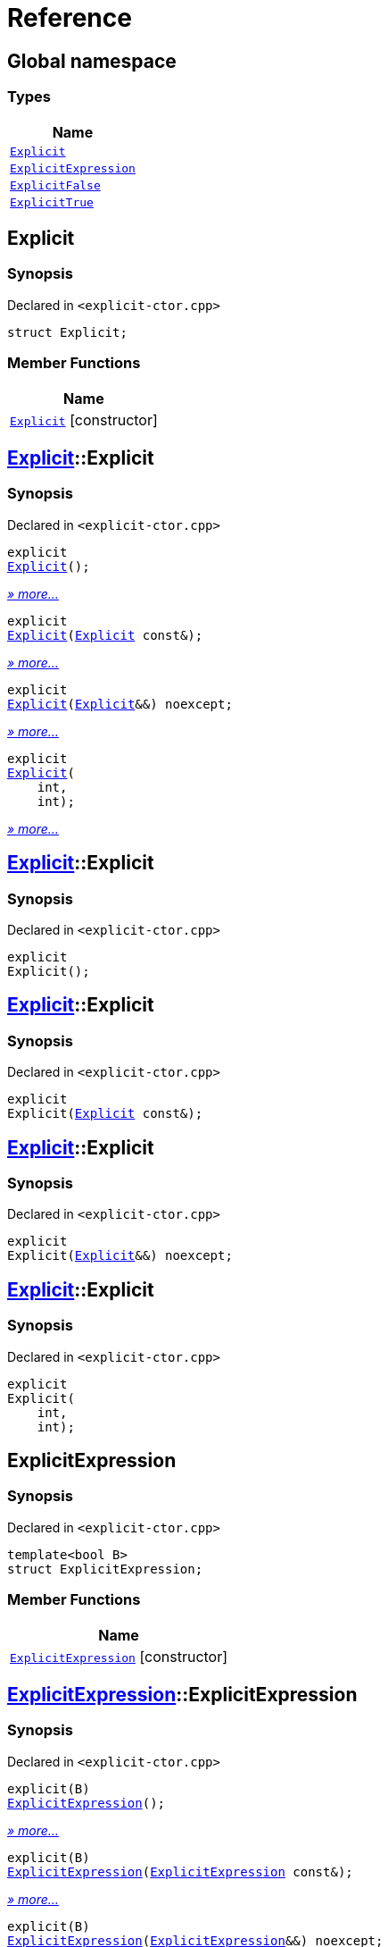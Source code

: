 = Reference
:mrdocs:

[#index]
== Global namespace


=== Types

[cols=1]
|===
| Name 

| <<Explicit,`Explicit`>> 
| <<ExplicitExpression,`ExplicitExpression`>> 
| <<ExplicitFalse,`ExplicitFalse`>> 
| <<ExplicitTrue,`ExplicitTrue`>> 
|===

[#Explicit]
== Explicit


=== Synopsis


Declared in `&lt;explicit&hyphen;ctor&period;cpp&gt;`

[source,cpp,subs="verbatim,replacements,macros,-callouts"]
----
struct Explicit;
----

=== Member Functions

[cols=1]
|===
| Name 

| <<Explicit-2constructor-08,`Explicit`>>         [.small]#[constructor]#
|===



[#Explicit-2constructor-08]
== <<Explicit,Explicit>>::Explicit


=== Synopsis


Declared in `&lt;explicit&hyphen;ctor&period;cpp&gt;`

[source,cpp,subs="verbatim,replacements,macros,-callouts"]
----
explicit
<<Explicit-2constructor-02,Explicit>>();
----

[.small]#<<Explicit-2constructor-02,_» more..._>>#

[source,cpp,subs="verbatim,replacements,macros,-callouts"]
----
explicit
<<Explicit-2constructor-00,Explicit>>(<<Explicit,Explicit>> const&);
----

[.small]#<<Explicit-2constructor-00,_» more..._>>#

[source,cpp,subs="verbatim,replacements,macros,-callouts"]
----
explicit
<<Explicit-2constructor-0b,Explicit>>(<<Explicit,Explicit>>&&) noexcept;
----

[.small]#<<Explicit-2constructor-0b,_» more..._>>#

[source,cpp,subs="verbatim,replacements,macros,-callouts"]
----
explicit
<<Explicit-2constructor-03,Explicit>>(
    int,
    int);
----

[.small]#<<Explicit-2constructor-03,_» more..._>>#

[#Explicit-2constructor-02]
== <<Explicit,Explicit>>::Explicit


=== Synopsis


Declared in `&lt;explicit&hyphen;ctor&period;cpp&gt;`

[source,cpp,subs="verbatim,replacements,macros,-callouts"]
----
explicit
Explicit();
----

[#Explicit-2constructor-00]
== <<Explicit,Explicit>>::Explicit


=== Synopsis


Declared in `&lt;explicit&hyphen;ctor&period;cpp&gt;`

[source,cpp,subs="verbatim,replacements,macros,-callouts"]
----
explicit
Explicit(<<Explicit,Explicit>> const&);
----

[#Explicit-2constructor-0b]
== <<Explicit,Explicit>>::Explicit


=== Synopsis


Declared in `&lt;explicit&hyphen;ctor&period;cpp&gt;`

[source,cpp,subs="verbatim,replacements,macros,-callouts"]
----
explicit
Explicit(<<Explicit,Explicit>>&&) noexcept;
----

[#Explicit-2constructor-03]
== <<Explicit,Explicit>>::Explicit


=== Synopsis


Declared in `&lt;explicit&hyphen;ctor&period;cpp&gt;`

[source,cpp,subs="verbatim,replacements,macros,-callouts"]
----
explicit
Explicit(
    int,
    int);
----

[#ExplicitExpression]
== ExplicitExpression


=== Synopsis


Declared in `&lt;explicit&hyphen;ctor&period;cpp&gt;`

[source,cpp,subs="verbatim,replacements,macros,-callouts"]
----
template&lt;bool B&gt;
struct ExplicitExpression;
----

=== Member Functions

[cols=1]
|===
| Name 

| <<ExplicitExpression-2constructor-026,`ExplicitExpression`>>         [.small]#[constructor]#
|===



[#ExplicitExpression-2constructor-026]
== <<ExplicitExpression,ExplicitExpression>>::ExplicitExpression


=== Synopsis


Declared in `&lt;explicit&hyphen;ctor&period;cpp&gt;`

[source,cpp,subs="verbatim,replacements,macros,-callouts"]
----
explicit(B)
<<ExplicitExpression-2constructor-0b,ExplicitExpression>>();
----

[.small]#<<ExplicitExpression-2constructor-0b,_» more..._>>#

[source,cpp,subs="verbatim,replacements,macros,-callouts"]
----
explicit(B)
<<ExplicitExpression-2constructor-04,ExplicitExpression>>(<<ExplicitExpression,ExplicitExpression>> const&);
----

[.small]#<<ExplicitExpression-2constructor-04,_» more..._>>#

[source,cpp,subs="verbatim,replacements,macros,-callouts"]
----
explicit(B)
<<ExplicitExpression-2constructor-08,ExplicitExpression>>(<<ExplicitExpression,ExplicitExpression>>&&) noexcept;
----

[.small]#<<ExplicitExpression-2constructor-08,_» more..._>>#

[source,cpp,subs="verbatim,replacements,macros,-callouts"]
----
explicit(B)
<<ExplicitExpression-2constructor-027,ExplicitExpression>>(
    int,
    int);
----

[.small]#<<ExplicitExpression-2constructor-027,_» more..._>>#

[#ExplicitExpression-2constructor-0b]
== <<ExplicitExpression,ExplicitExpression>>::ExplicitExpression


=== Synopsis


Declared in `&lt;explicit&hyphen;ctor&period;cpp&gt;`

[source,cpp,subs="verbatim,replacements,macros,-callouts"]
----
explicit(B)
ExplicitExpression();
----

[#ExplicitExpression-2constructor-04]
== <<ExplicitExpression,ExplicitExpression>>::ExplicitExpression


=== Synopsis


Declared in `&lt;explicit&hyphen;ctor&period;cpp&gt;`

[source,cpp,subs="verbatim,replacements,macros,-callouts"]
----
explicit(B)
ExplicitExpression(<<ExplicitExpression,ExplicitExpression>> const&);
----

[#ExplicitExpression-2constructor-08]
== <<ExplicitExpression,ExplicitExpression>>::ExplicitExpression


=== Synopsis


Declared in `&lt;explicit&hyphen;ctor&period;cpp&gt;`

[source,cpp,subs="verbatim,replacements,macros,-callouts"]
----
explicit(B)
ExplicitExpression(<<ExplicitExpression,ExplicitExpression>>&&) noexcept;
----

[#ExplicitExpression-2constructor-027]
== <<ExplicitExpression,ExplicitExpression>>::ExplicitExpression


=== Synopsis


Declared in `&lt;explicit&hyphen;ctor&period;cpp&gt;`

[source,cpp,subs="verbatim,replacements,macros,-callouts"]
----
explicit(B)
ExplicitExpression(
    int,
    int);
----

[#ExplicitFalse]
== ExplicitFalse


=== Synopsis


Declared in `&lt;explicit&hyphen;ctor&period;cpp&gt;`

[source,cpp,subs="verbatim,replacements,macros,-callouts"]
----
struct ExplicitFalse;
----

=== Member Functions

[cols=1]
|===
| Name 

| <<ExplicitFalse-2constructor-04c,`ExplicitFalse`>>         [.small]#[constructor]#
|===



[#ExplicitFalse-2constructor-04c]
== <<ExplicitFalse,ExplicitFalse>>::ExplicitFalse


=== Synopsis


Declared in `&lt;explicit&hyphen;ctor&period;cpp&gt;`

[source,cpp,subs="verbatim,replacements,macros,-callouts"]
----
explicit(false)
<<ExplicitFalse-2constructor-01,ExplicitFalse>>();
----

[.small]#<<ExplicitFalse-2constructor-01,_» more..._>>#

[source,cpp,subs="verbatim,replacements,macros,-callouts"]
----
explicit(false)
<<ExplicitFalse-2constructor-08,ExplicitFalse>>(<<ExplicitFalse,ExplicitFalse>> const&);
----

[.small]#<<ExplicitFalse-2constructor-08,_» more..._>>#

[source,cpp,subs="verbatim,replacements,macros,-callouts"]
----
explicit(false)
<<ExplicitFalse-2constructor-0a,ExplicitFalse>>(<<ExplicitFalse,ExplicitFalse>>&&) noexcept;
----

[.small]#<<ExplicitFalse-2constructor-0a,_» more..._>>#

[source,cpp,subs="verbatim,replacements,macros,-callouts"]
----
explicit(false)
<<ExplicitFalse-2constructor-04f,ExplicitFalse>>(
    int,
    int);
----

[.small]#<<ExplicitFalse-2constructor-04f,_» more..._>>#

[#ExplicitFalse-2constructor-01]
== <<ExplicitFalse,ExplicitFalse>>::ExplicitFalse


=== Synopsis


Declared in `&lt;explicit&hyphen;ctor&period;cpp&gt;`

[source,cpp,subs="verbatim,replacements,macros,-callouts"]
----
explicit(false)
ExplicitFalse();
----

[#ExplicitFalse-2constructor-08]
== <<ExplicitFalse,ExplicitFalse>>::ExplicitFalse


=== Synopsis


Declared in `&lt;explicit&hyphen;ctor&period;cpp&gt;`

[source,cpp,subs="verbatim,replacements,macros,-callouts"]
----
explicit(false)
ExplicitFalse(<<ExplicitFalse,ExplicitFalse>> const&);
----

[#ExplicitFalse-2constructor-0a]
== <<ExplicitFalse,ExplicitFalse>>::ExplicitFalse


=== Synopsis


Declared in `&lt;explicit&hyphen;ctor&period;cpp&gt;`

[source,cpp,subs="verbatim,replacements,macros,-callouts"]
----
explicit(false)
ExplicitFalse(<<ExplicitFalse,ExplicitFalse>>&&) noexcept;
----

[#ExplicitFalse-2constructor-04f]
== <<ExplicitFalse,ExplicitFalse>>::ExplicitFalse


=== Synopsis


Declared in `&lt;explicit&hyphen;ctor&period;cpp&gt;`

[source,cpp,subs="verbatim,replacements,macros,-callouts"]
----
explicit(false)
ExplicitFalse(
    int,
    int);
----

[#ExplicitTrue]
== ExplicitTrue


=== Synopsis


Declared in `&lt;explicit&hyphen;ctor&period;cpp&gt;`

[source,cpp,subs="verbatim,replacements,macros,-callouts"]
----
struct ExplicitTrue;
----

=== Member Functions

[cols=1]
|===
| Name 

| <<ExplicitTrue-2constructor-0f,`ExplicitTrue`>>         [.small]#[constructor]#
|===



[#ExplicitTrue-2constructor-0f]
== <<ExplicitTrue,ExplicitTrue>>::ExplicitTrue


=== Synopsis


Declared in `&lt;explicit&hyphen;ctor&period;cpp&gt;`

[source,cpp,subs="verbatim,replacements,macros,-callouts"]
----
explicit(true)
<<ExplicitTrue-2constructor-0d,ExplicitTrue>>();
----

[.small]#<<ExplicitTrue-2constructor-0d,_» more..._>>#

[source,cpp,subs="verbatim,replacements,macros,-callouts"]
----
explicit(true)
<<ExplicitTrue-2constructor-04,ExplicitTrue>>(<<ExplicitTrue,ExplicitTrue>> const&);
----

[.small]#<<ExplicitTrue-2constructor-04,_» more..._>>#

[source,cpp,subs="verbatim,replacements,macros,-callouts"]
----
explicit(true)
<<ExplicitTrue-2constructor-08,ExplicitTrue>>(<<ExplicitTrue,ExplicitTrue>>&&) noexcept;
----

[.small]#<<ExplicitTrue-2constructor-08,_» more..._>>#

[source,cpp,subs="verbatim,replacements,macros,-callouts"]
----
explicit(true)
<<ExplicitTrue-2constructor-05,ExplicitTrue>>(
    int,
    int);
----

[.small]#<<ExplicitTrue-2constructor-05,_» more..._>>#

[#ExplicitTrue-2constructor-0d]
== <<ExplicitTrue,ExplicitTrue>>::ExplicitTrue


=== Synopsis


Declared in `&lt;explicit&hyphen;ctor&period;cpp&gt;`

[source,cpp,subs="verbatim,replacements,macros,-callouts"]
----
explicit(true)
ExplicitTrue();
----

[#ExplicitTrue-2constructor-04]
== <<ExplicitTrue,ExplicitTrue>>::ExplicitTrue


=== Synopsis


Declared in `&lt;explicit&hyphen;ctor&period;cpp&gt;`

[source,cpp,subs="verbatim,replacements,macros,-callouts"]
----
explicit(true)
ExplicitTrue(<<ExplicitTrue,ExplicitTrue>> const&);
----

[#ExplicitTrue-2constructor-08]
== <<ExplicitTrue,ExplicitTrue>>::ExplicitTrue


=== Synopsis


Declared in `&lt;explicit&hyphen;ctor&period;cpp&gt;`

[source,cpp,subs="verbatim,replacements,macros,-callouts"]
----
explicit(true)
ExplicitTrue(<<ExplicitTrue,ExplicitTrue>>&&) noexcept;
----

[#ExplicitTrue-2constructor-05]
== <<ExplicitTrue,ExplicitTrue>>::ExplicitTrue


=== Synopsis


Declared in `&lt;explicit&hyphen;ctor&period;cpp&gt;`

[source,cpp,subs="verbatim,replacements,macros,-callouts"]
----
explicit(true)
ExplicitTrue(
    int,
    int);
----



[.small]#Created with https://www.mrdocs.com[MrDocs]#
